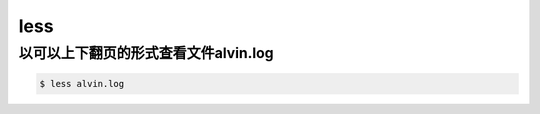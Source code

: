 less
#####

以可以上下翻页的形式查看文件alvin.log
===========================================

.. code-block:: bash

    $ less alvin.log